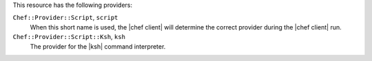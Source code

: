 .. The contents of this file are included in multiple topics.
.. This file should not be changed in a way that hinders its ability to appear in multiple documentation sets.

This resource has the following providers:

``Chef::Provider::Script``, ``script``
   When this short name is used, the |chef client| will determine the correct provider during the |chef client| run.

``Chef::Provider::Script::Ksh``, ``ksh``
   The provider for the |ksh| command interpreter.

